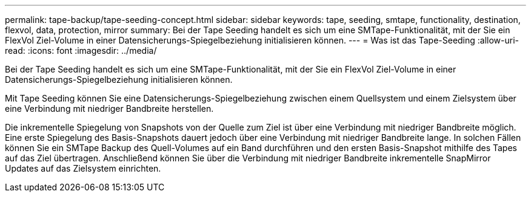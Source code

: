 ---
permalink: tape-backup/tape-seeding-concept.html 
sidebar: sidebar 
keywords: tape, seeding, smtape, functionality, destination, flexvol, data, protection, mirror 
summary: Bei der Tape Seeding handelt es sich um eine SMTape-Funktionalität, mit der Sie ein FlexVol Ziel-Volume in einer Datensicherungs-Spiegelbeziehung initialisieren können. 
---
= Was ist das Tape-Seeding
:allow-uri-read: 
:icons: font
:imagesdir: ../media/


[role="lead"]
Bei der Tape Seeding handelt es sich um eine SMTape-Funktionalität, mit der Sie ein FlexVol Ziel-Volume in einer Datensicherungs-Spiegelbeziehung initialisieren können.

Mit Tape Seeding können Sie eine Datensicherungs-Spiegelbeziehung zwischen einem Quellsystem und einem Zielsystem über eine Verbindung mit niedriger Bandbreite herstellen.

Die inkrementelle Spiegelung von Snapshots von der Quelle zum Ziel ist über eine Verbindung mit niedriger Bandbreite möglich. Eine erste Spiegelung des Basis-Snapshots dauert jedoch über eine Verbindung mit niedriger Bandbreite lange. In solchen Fällen können Sie ein SMTape Backup des Quell-Volumes auf ein Band durchführen und den ersten Basis-Snapshot mithilfe des Tapes auf das Ziel übertragen. Anschließend können Sie über die Verbindung mit niedriger Bandbreite inkrementelle SnapMirror Updates auf das Zielsystem einrichten.
